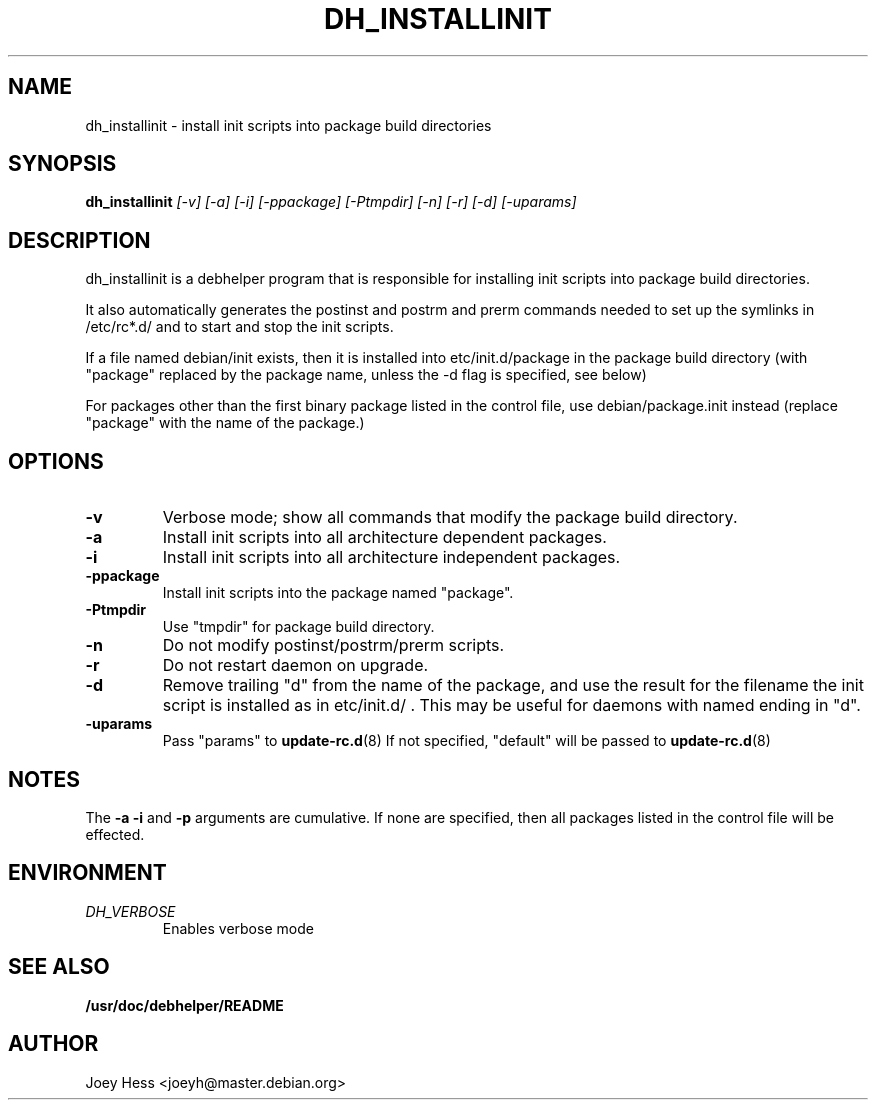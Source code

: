 .TH DH_INSTALLINIT 1
.SH NAME
dh_installinit \- install init scripts into package build directories
.SH SYNOPSIS
.B dh_installinit
.I "[-v] [-a] [-i] [-ppackage] [-Ptmpdir] [-n] [-r] [-d] [-uparams]"
.SH "DESCRIPTION"
dh_installinit is a debhelper program that is responsible for installing
init scripts into package build directories. 
.P
It also automatically generates the postinst and postrm and prerm commands 
needed to set up the symlinks in /etc/rc*.d/ and to start and stop the init
scripts.
.P
If a file named debian/init exists, then it is installed into
etc/init.d/package in the package build directory (with "package" replaced
by the package name, unless the -d flag is specified, see below)
.P
For packages other than the first binary package listed in
the control file, use debian/package.init instead (replace "package" with 
the name of the package.)
.SH OPTIONS
.TP
.B \-v
Verbose mode; show all commands that modify the package build directory.
.TP
.B \-a
Install init scripts into all architecture dependent packages.
.TP
.B \-i
Install init scripts into all architecture independent packages.
.TP
.B \-ppackage
Install init scripts into the package named "package".
.TP
.B \-Ptmpdir
Use "tmpdir" for package build directory. 
.TP
.B \-n
Do not modify postinst/postrm/prerm scripts.
.TP
.B \-r
Do not restart daemon on upgrade.
.TP
.B \-d
Remove trailing "d" from the name of the package, and use the result for the
filename the init script is installed as in etc/init.d/ . This may be useful
for daemons with named ending in "d".
.TP
.B \-uparams
Pass "params" to 
.BR update-rc.d (8)
If not specified, "default" will be passed to
.BR update-rc.d (8)
.SH NOTES
The
.B \-a
.B \-i
and
.B \-p
arguments are cumulative. If none are specified, then all packages listed in
the control file will be effected.
.SH ENVIRONMENT
.TP
.I DH_VERBOSE
Enables verbose mode
.SH "SEE ALSO"
.BR /usr/doc/debhelper/README
.SH AUTHOR
Joey Hess <joeyh@master.debian.org>
